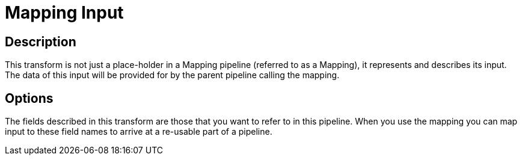 ////
Licensed to the Apache Software Foundation (ASF) under one
or more contributor license agreements.  See the NOTICE file
distributed with this work for additional information
regarding copyright ownership.  The ASF licenses this file
to you under the Apache License, Version 2.0 (the
"License"); you may not use this file except in compliance
with the License.  You may obtain a copy of the License at
  http://www.apache.org/licenses/LICENSE-2.0
Unless required by applicable law or agreed to in writing,
software distributed under the License is distributed on an
"AS IS" BASIS, WITHOUT WARRANTIES OR CONDITIONS OF ANY
KIND, either express or implied.  See the License for the
specific language governing permissions and limitations
under the License.
////
:documentationPath: /pipeline/transforms/
:language: en_US

= Mapping Input

== Description

This transform is not just a place-holder in a Mapping pipeline (referred to as a Mapping), it represents and describes its input.  The data of this input will be provided for by the parent pipeline calling the mapping.

== Options

The fields described in this transform are those that you want to refer to in this pipeline.  When you use the mapping you can map input to these field names to arrive at a re-usable part of a pipeline.
